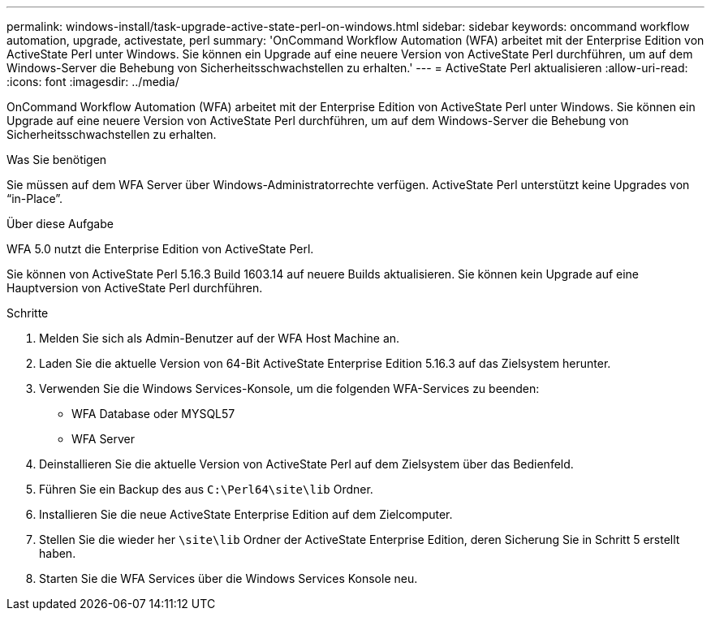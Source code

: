 ---
permalink: windows-install/task-upgrade-active-state-perl-on-windows.html 
sidebar: sidebar 
keywords: oncommand workflow automation, upgrade, activestate, perl 
summary: 'OnCommand Workflow Automation (WFA) arbeitet mit der Enterprise Edition von ActiveState Perl unter Windows. Sie können ein Upgrade auf eine neuere Version von ActiveState Perl durchführen, um auf dem Windows-Server die Behebung von Sicherheitsschwachstellen zu erhalten.' 
---
= ActiveState Perl aktualisieren
:allow-uri-read: 
:icons: font
:imagesdir: ../media/


[role="lead"]
OnCommand Workflow Automation (WFA) arbeitet mit der Enterprise Edition von ActiveState Perl unter Windows. Sie können ein Upgrade auf eine neuere Version von ActiveState Perl durchführen, um auf dem Windows-Server die Behebung von Sicherheitsschwachstellen zu erhalten.

.Was Sie benötigen
Sie müssen auf dem WFA Server über Windows-Administratorrechte verfügen. ActiveState Perl unterstützt keine Upgrades von "`in-Place`".

.Über diese Aufgabe
WFA 5.0 nutzt die Enterprise Edition von ActiveState Perl.

Sie können von ActiveState Perl 5.16.3 Build 1603.14 auf neuere Builds aktualisieren. Sie können kein Upgrade auf eine Hauptversion von ActiveState Perl durchführen.

.Schritte
. Melden Sie sich als Admin-Benutzer auf der WFA Host Machine an.
. Laden Sie die aktuelle Version von 64-Bit ActiveState Enterprise Edition 5.16.3 auf das Zielsystem herunter.
. Verwenden Sie die Windows Services-Konsole, um die folgenden WFA-Services zu beenden:
+
** WFA Database oder MYSQL57
** WFA Server


. Deinstallieren Sie die aktuelle Version von ActiveState Perl auf dem Zielsystem über das Bedienfeld.
. Führen Sie ein Backup des aus `C:\Perl64\site\lib` Ordner.
. Installieren Sie die neue ActiveState Enterprise Edition auf dem Zielcomputer.
. Stellen Sie die wieder her `\site\lib` Ordner der ActiveState Enterprise Edition, deren Sicherung Sie in Schritt 5 erstellt haben.
. Starten Sie die WFA Services über die Windows Services Konsole neu.

